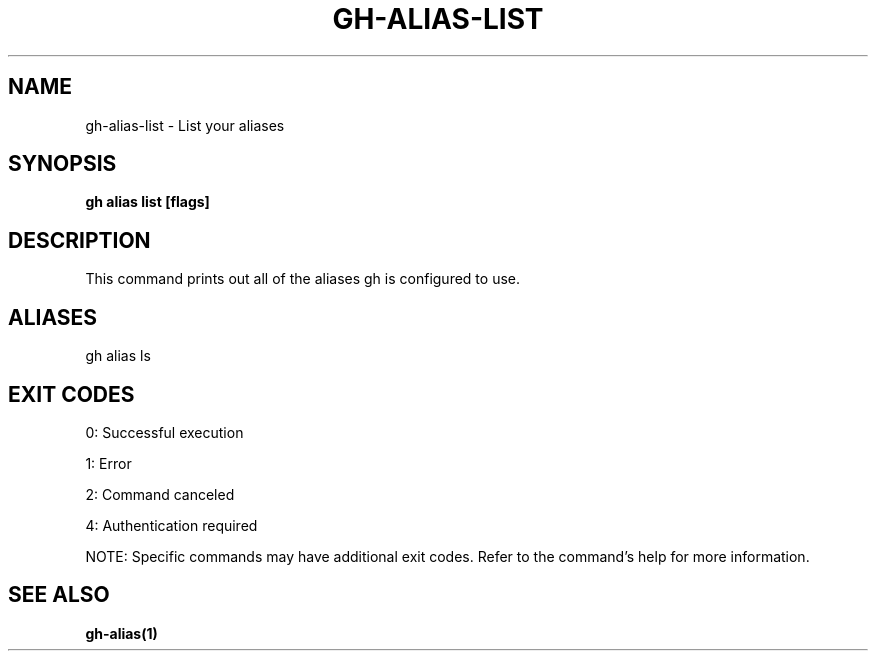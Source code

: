 .nh
.TH "GH-ALIAS-LIST" "1" "Jul 2025" "GitHub CLI 2.76.1" "GitHub CLI manual"

.SH NAME
gh-alias-list - List your aliases


.SH SYNOPSIS
\fBgh alias list [flags]\fR


.SH DESCRIPTION
This command prints out all of the aliases gh is configured to use.


.SH ALIASES
gh alias ls


.SH EXIT CODES
0: Successful execution

.PP
1: Error

.PP
2: Command canceled

.PP
4: Authentication required

.PP
NOTE: Specific commands may have additional exit codes. Refer to the command's help for more information.


.SH SEE ALSO
\fBgh-alias(1)\fR
